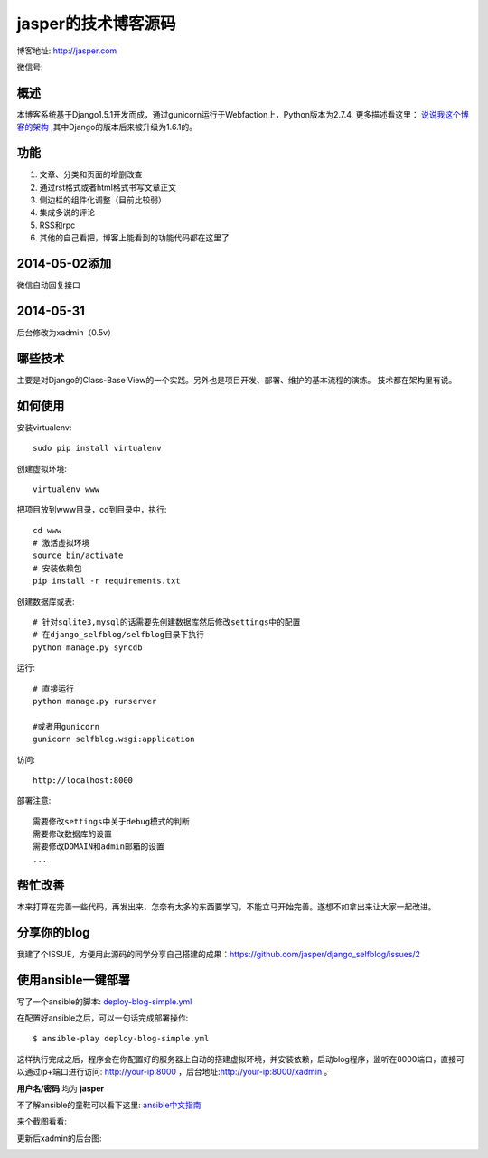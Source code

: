 =======================
jasper的技术博客源码
=======================

博客地址: http://jasper.com

微信号:

.. image:: http://jasperblog.b0.upaiyun.com/staticfile/getqrcode.jpeg

概述
-------------------------------
本博客系统基于Django1.5.1开发而成，通过gunicorn运行于Webfaction上，Python版本为2.7.4, 更多描述看这里：
`说说我这个博客的架构 <http://www.jasper.com/blog-architecture.html>`_ ,其中Django的版本后来被升级为1.6.1的。

功能
-----------------------------
1. 文章、分类和页面的增删改查
2. 通过rst格式或者html格式书写文章正文
3. 侧边栏的组件化调整（目前比较弱）
4. 集成多说的评论
5. RSS和rpc
6. 其他的自己看把，博客上能看到的功能代码都在这里了

2014-05-02添加
--------------------------------
微信自动回复接口


2014-05-31
-------------------------------
后台修改为xadmin（0.5v）


哪些技术
------------------------------
主要是对Django的Class-Base View的一个实践。另外也是项目开发、部署、维护的基本流程的演练。
技术都在架构里有说。


如何使用
-----------------------------
安装virtualenv::

    sudo pip install virtualenv

创建虚拟环境::

    virtualenv www

把项目放到www目录，cd到目录中，执行::

    cd www
    # 激活虚拟环境
    source bin/activate
    # 安装依赖包
    pip install -r requirements.txt

创建数据库或表::

    # 针对sqlite3,mysql的话需要先创建数据库然后修改settings中的配置
    # 在django_selfblog/selfblog目录下执行
    python manage.py syncdb


运行::

    # 直接运行
    python manage.py runserver

    #或者用gunicorn
    gunicorn selfblog.wsgi:application

访问::

    http://localhost:8000

部署注意::

    需要修改settings中关于debug模式的判断
    需要修改数据库的设置
    需要修改DOMAIN和admin邮箱的设置
    ...


帮忙改善
-----------------------
本来打算在完善一些代码，再发出来，怎奈有太多的东西要学习，不能立马开始完善。遂想不如拿出来让大家一起改进。


分享你的blog
----------------------
我建了个ISSUE，方便用此源码的同学分享自己搭建的成果：https://github.com/jasper/django_selfblog/issues/2

使用ansible一键部署
---------------------------
写了一个ansible的脚本: `deploy-blog-simple.yml <deploy-blog-simple.yml>`_

在配置好ansible之后，可以一句话完成部署操作::

    $ ansible-play deploy-blog-simple.yml

这样执行完成之后，程序会在你配置好的服务器上自动的搭建虚拟环境，并安装依赖，启动blog程序，监听在8000端口，直接可以通过ip+端口进行访问: http://your-ip:8000 ，后台地址:http://your-ip:8000/xadmin 。

**用户名/密码** 均为 **jasper**

不了解ansible的童鞋可以看下这里: `ansible中文指南 <http://www.jasper.com/ansible-guide-cn.html>`_

来个截图看看:

.. image:: img/quick-glance.png


更新后xadmin的后台图:

.. image:: img/xadmin-screen.png
